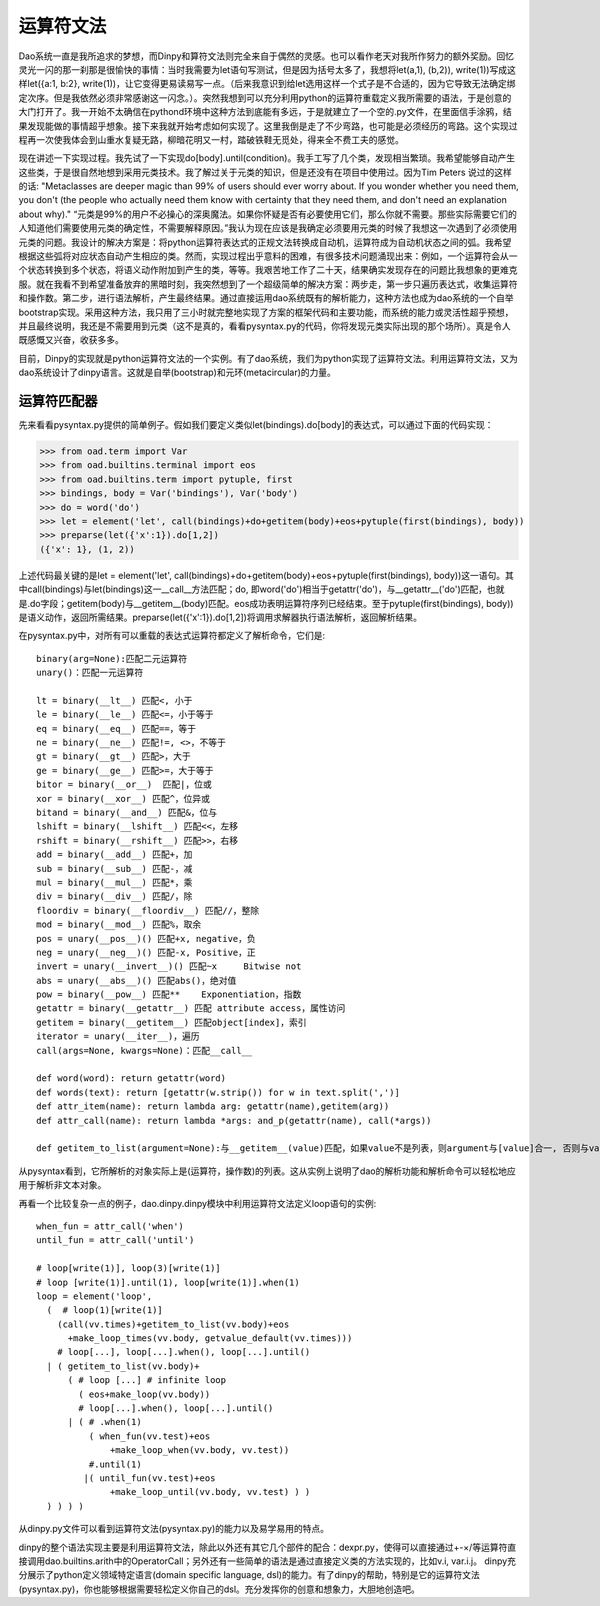 运算符文法
*********

Dao系统一直是我所追求的梦想，而Dinpy和算符文法则完全来自于偶然的灵感。也可以看作老天对我所作努力的额外奖励。回忆灵光一闪的那一刹那是很愉快的事情：当时我需要为let语句写测试，但是因为括号太多了，我想将let(a,1), (b,2)), write(1))写成这样let({a:1, b:2}, write(1))，让它变得更易读易写一点。（后来我意识到给let选用这样一个式子是不合适的，因为它导致无法确定绑定次序。但是我依然必须非常感谢这一闪念。）。突然我想到可以充分利用python的运算符重载定义我所需要的语法，于是创意的大门打开了。我一开始不太确信在pythond环境中这种方法到底能有多远，于是就建立了一个空的.py文件，在里面信手涂鸦，结果发现能做的事情超乎想象。接下来我就开始考虑如何实现了。这里我倒是走了不少弯路，也可能是必须经历的弯路。这个实现过程再一次使我体会到山重水复疑无路，柳暗花明又一村，踏破铁鞋无觅处，得来全不费工夫的感觉。

现在讲述一下实现过程。我先试了一下实现do[body].until(condition)。我手工写了几个类，发现相当繁琐。我希望能够自动产生这些类，于是很自然地想到采用元类技术。我了解过关于元类的知识，但是还没有在项目中使用过。因为Tim Peters 说过的这样的话: "Metaclasses are deeper magic than 99% of users should ever worry about. If you wonder whether you need them, you don't (the people who actually need them know with certainty that they need them, and don't need an explanation about why)." “元类是99%的用户不必操心的深奥魔法。如果你怀疑是否有必要使用它们，那么你就不需要。那些实际需要它们的人知道他们需要使用元类的确定性，不需要解释原因。”我认为现在应该是我确定必须要用元类的时候了我想这一次遇到了必须使用元类的问题。我设计的解决方案是：将python运算符表达式的正规文法转换成自动机，运算符成为自动机状态之间的弧。我希望根据这些弧将对应状态自动产生相应的类。然而，实现过程出乎意料的困难，有很多技术问题涌现出来：例如，一个运算符会从一个状态转换到多个状态，将语义动作附加到产生的类，等等。我艰苦地工作了二十天，结果确实发现存在的问题比我想象的更难克服。就在我看不到希望准备放弃的黑暗时刻，我突然想到了一个超级简单的解决方案：两步走，第一步只遍历表达式，收集运算符和操作数。第二步，进行语法解析，产生最终结果。通过直接运用dao系统既有的解析能力，这种方法也成为dao系统的一个自举bootstrap实现。采用这种方法，我只用了三小时就完整地实现了方案的框架代码和主要功能，而系统的能力或灵活性超乎预想，并且最终说明，我还是不需要用到元类（这不是真的，看看pysyntax.py的代码，你将发现元类实际出现的那个场所）。真是令人既感慨又兴奋，收获多多。

目前，Dinpy的实现就是python运算符文法的一个实例。有了dao系统，我们为python实现了运算符文法。利用运算符文法，又为dao系统设计了dinpy语言。这就是自举(bootstrap)和元环(metacircular)的力量。

运算符匹配器
-----------

先来看看pysyntax.py提供的简单例子。假如我们要定义类似let(bindings).do[body]的表达式，可以通过下面的代码实现：

>>> from oad.term import Var
>>> from oad.builtins.terminal import eos
>>> from oad.builtins.term import pytuple, first
>>> bindings, body = Var('bindings'), Var('body')
>>> do = word('do')
>>> let = element('let', call(bindings)+do+getitem(body)+eos+pytuple(first(bindings), body))
>>> preparse(let({'x':1}).do[1,2])
({'x': 1}, (1, 2))

上述代码最关键的是let = element('let', call(bindings)+do+getitem(body)+eos+pytuple(first(bindings), body))这一语句。其中call(bindings)与let(bindings)这一__call__方法匹配；do, 即word('do')相当于getattr('do')，与__getattr__('do')匹配，也就是.do字段；getitem(body)与__getitem__(body)匹配。eos成功表明运算符序列已经结束。至于pytuple(first(bindings), body))是语义动作，返回所需结果。preparse(let({'x':1}).do[1,2])将调用求解器执行语法解析，返回解析结果。

在pysyntax.py中，对所有可以重载的表达式运算符都定义了解析命令，它们是::

  binary(arg=None):匹配二元运算符
  unary()：匹配一元运算符

  lt = binary(__lt__) 匹配<, 小于
  le = binary(__le__) 匹配<=，小于等于
  eq = binary(__eq__) 匹配==，等于  
  ne = binary(__ne__) 匹配!=, <>，不等于
  gt = binary(__gt__) 匹配>，大于
  ge = binary(__ge__) 匹配>=，大于等于
  bitor = binary(__or__)  匹配|，位或
  xor = binary(__xor__) 匹配^，位异或
  bitand = binary(__and__) 匹配&，位与
  lshift = binary(__lshift__) 匹配<<，左移
  rshift = binary(__rshift__) 匹配>>，右移
  add = binary(__add__) 匹配+，加
  sub = binary(__sub__) 匹配-，减
  mul = binary(__mul__) 匹配*，乘
  div = binary(__div__) 匹配/，除
  floordiv = binary(__floordiv__) 匹配//，整除
  mod = binary(__mod__) 匹配%，取余
  pos = unary(__pos__)() 匹配+x, negative，负 
  neg = unary(__neg__)() 匹配-x, Positive，正
  invert = unary(__invert__)() 匹配~x	Bitwise not
  abs = unary(__abs__)() 匹配abs()，绝对值
  pow = binary(__pow__) 匹配**	Exponentiation，指数
  getattr = binary(__getattr__) 匹配 attribute access，属性访问
  getitem = binary(__getitem__) 匹配object[index]，索引
  iterator = unary(__iter__)，遍历
  call(args=None, kwargs=None)：匹配__call__

  def word(word): return getattr(word)
  def words(text): return [getattr(w.strip()) for w in text.split(',')] 
  def attr_item(name): return lambda arg: getattr(name),getitem(arg))
  def attr_call(name): return lambda *args: and_p(getattr(name), call(*args))

  def getitem_to_list(argument=None):与__getitem__(value)匹配，如果value不是列表，则argument与[value]合一, 否则与value合一。

从pysyntax看到，它所解析的对象实际上是(运算符，操作数)的列表。这从实例上说明了dao的解析功能和解析命令可以轻松地应用于解析非文本对象。

再看一个比较复杂一点的例子，dao.dinpy.dinpy模块中利用运算符文法定义loop语句的实例::

  when_fun = attr_call('when')
  until_fun = attr_call('until')

  # loop[write(1)], loop(3)[write(1)]
  # loop [write(1)].until(1), loop[write(1)].when(1)
  loop = element('loop',
    (  # loop(1)[write(1)]
      (call(vv.times)+getitem_to_list(vv.body)+eos
        +make_loop_times(vv.body, getvalue_default(vv.times)))
      # loop[...], loop[...].when(), loop[...].until() 
    | ( getitem_to_list(vv.body)+
        ( # loop [...] # infinite loop
          ( eos+make_loop(vv.body))
          # loop[...].when(), loop[...].until() 
        | ( # .when(1)
            ( when_fun(vv.test)+eos
                +make_loop_when(vv.body, vv.test))
            #.until(1)
           |( until_fun(vv.test)+eos
                +make_loop_until(vv.body, vv.test) ) )  
    ) ) ) )

从dinpy.py文件可以看到运算符文法(pysyntax.py)的能力以及易学易用的特点。

dinpy的整个语法实现主要是利用运算符文法，除此以外还有其它几个部件的配合：dexpr.py，使得可以直接通过+-×/等运算符直接调用dao.builtins.arith中的OperatorCall；另外还有一些简单的语法是通过直接定义类的方法实现的，比如v.i, var.i.j。 dinpy充分展示了python定义领域特定语言(domain specific language, dsl)的能力。有了dinpy的帮助，特别是它的运算符文法(pysyntax.py)，你也能够根据需要轻松定义你自己的dsl。充分发挥你的创意和想象力，大胆地创造吧。

